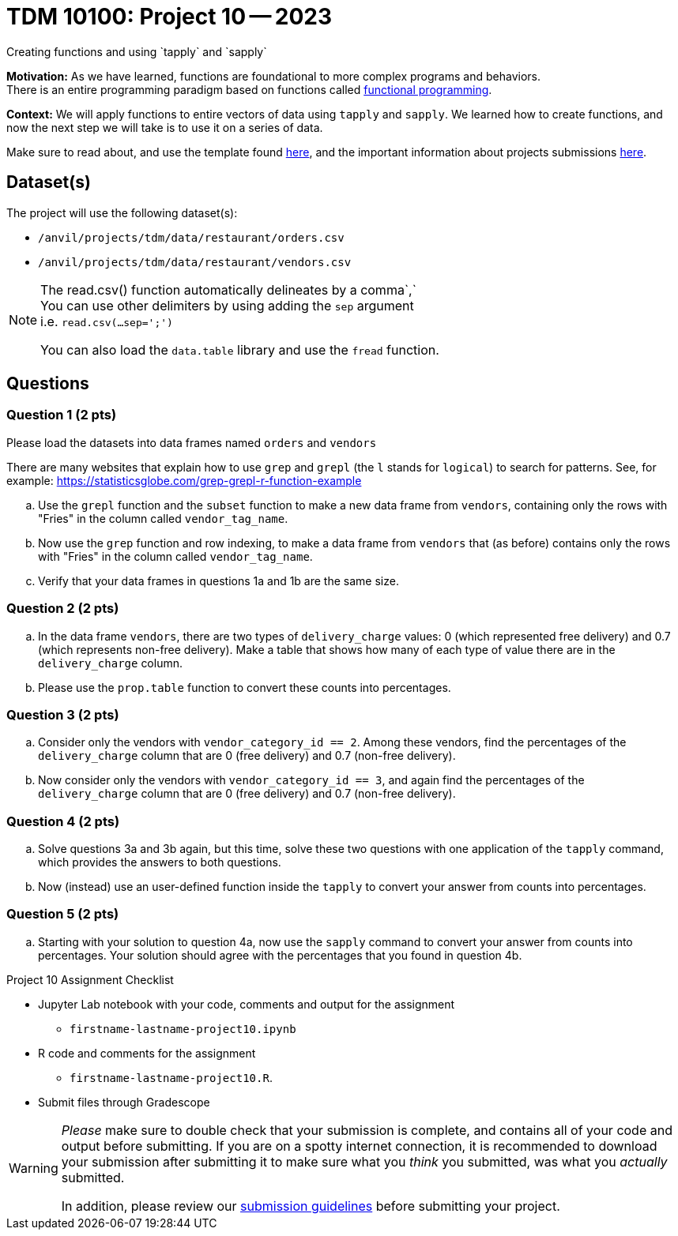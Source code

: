 = TDM 10100: Project 10 -- 2023
Creating functions and using `tapply` and `sapply`

**Motivation:**  As we have learned, functions are foundational to more complex programs and behaviors. +
There is an entire programming paradigm based on functions called https://en.wikipedia.org/wiki/Functional_programming[functional programming].

**Context:** 
We will apply functions to entire vectors of data using `tapply` and `sapply`. We learned how to create functions, and now the next step we will take is to use it on a series of data. 

Make sure to read about, and use the template found xref:templates.adoc[here], and the important information about projects submissions xref:submissions.adoc[here].

== Dataset(s)

The project will use the following dataset(s):

* `/anvil/projects/tdm/data/restaurant/orders.csv`
* `/anvil/projects/tdm/data/restaurant/vendors.csv`

[NOTE]
====
The read.csv() function automatically delineates by a comma`,` +
You can use other delimiters by using adding the `sep` argument +
i.e. `read.csv(...sep=';')` +

You can also load the `data.table` library and use the `fread` function.
====


== Questions

=== Question 1 (2 pts)

Please load the datasets into data frames named `orders` and `vendors`

There are many websites that explain how to use `grep` and `grepl` (the `l` stands for `logical`) to search for patterns.  See, for example: https://statisticsglobe.com/grep-grepl-r-function-example

.. Use the `grepl` function and the `subset` function to make a new data frame from `vendors`, containing only the rows with "Fries" in the column called `vendor_tag_name`.

.. Now use the `grep` function and row indexing, to make a data frame from `vendors` that (as before) contains only the rows with "Fries" in the column called `vendor_tag_name`.

.. Verify that your data frames in questions 1a and 1b are the same size.

=== Question 2 (2 pts)

.. In the data frame `vendors`, there are two types of `delivery_charge` values: 0 (which represented free delivery) and 0.7 (which represents non-free delivery).  Make a table that shows how many of each type of value there are in the `delivery_charge` column.
.. Please use the `prop.table` function to convert these counts into percentages.

=== Question 3 (2 pts)

.. Consider only the vendors with `vendor_category_id == 2`.  Among these vendors, find the percentages of the `delivery_charge` column that are 0 (free delivery) and 0.7 (non-free delivery).
.. Now consider only the vendors with `vendor_category_id == 3`, and again find the percentages of the `delivery_charge` column that are 0 (free delivery) and 0.7 (non-free delivery).

=== Question 4 (2 pts)

.. Solve questions 3a and 3b again, but this time, solve these two questions with one application of the `tapply` command, which provides the answers to both questions.

.. Now (instead) use an user-defined function inside the `tapply` to convert your answer from counts into percentages.

=== Question 5 (2 pts)

.. Starting with your solution to question 4a, now use the `sapply` command to convert your answer from counts into percentages.  Your solution should agree with the percentages that you found in question 4b.



Project 10 Assignment Checklist
====
* Jupyter Lab notebook with your code, comments and output for the assignment
    ** `firstname-lastname-project10.ipynb` 
* R code and comments for the assignment
    ** `firstname-lastname-project10.R`.

* Submit files through Gradescope
====

 
[WARNING]
====
_Please_ make sure to double check that your submission is complete, and contains all of your code and output before submitting. If you are on a spotty internet connection, it is recommended to download your submission after submitting it to make sure what you _think_ you submitted, was what you _actually_ submitted.
                                                                                                                             
In addition, please review our xref:submissions.adoc[submission guidelines] before submitting your project.
====

